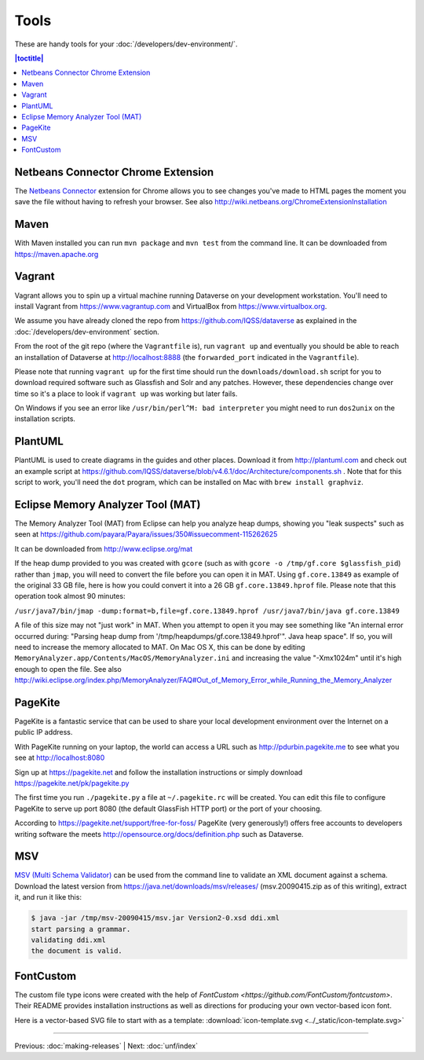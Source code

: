 =====
Tools
=====

These are handy tools for your :doc:`/developers/dev-environment/`.

.. contents:: |toctitle|
	:local:

Netbeans Connector Chrome Extension
+++++++++++++++++++++++++++++++++++

The `Netbeans Connector <https://chrome.google.com/webstore/detail/netbeans-connector/hafdlehgocfcodbgjnpecfajgkeejnaa?hl=en>`_ extension for Chrome allows you to see changes you've made to HTML pages the moment you save the file without having to refresh your browser. See also 
http://wiki.netbeans.org/ChromeExtensionInstallation

Maven
+++++

With Maven installed you can run ``mvn package`` and ``mvn test`` from the command line. It can be downloaded from https://maven.apache.org

Vagrant
+++++++

Vagrant allows you to spin up a virtual machine running Dataverse on your development workstation. You'll need to install Vagrant from https://www.vagrantup.com and VirtualBox from https://www.virtualbox.org.

We assume you have already cloned the repo from https://github.com/IQSS/dataverse as explained in the :doc:`/developers/dev-environment` section.

From the root of the git repo (where the ``Vagrantfile`` is), run ``vagrant up`` and eventually you should be able to reach an installation of Dataverse at http://localhost:8888 (the ``forwarded_port`` indicated in the ``Vagrantfile``).

Please note that running ``vagrant up`` for the first time should run the ``downloads/download.sh`` script for you to download required software such as Glassfish and Solr and any patches. However, these dependencies change over time so it's a place to look if ``vagrant up`` was working but later fails.

On Windows if you see an error like ``/usr/bin/perl^M: bad interpreter`` you might need to run ``dos2unix`` on the installation scripts. 

PlantUML
++++++++

PlantUML is used to create diagrams in the guides and other places. Download it from http://plantuml.com and check out an example script at https://github.com/IQSS/dataverse/blob/v4.6.1/doc/Architecture/components.sh . Note that for this script to work, you'll need the ``dot`` program, which can be installed on Mac with ``brew install graphviz``.

Eclipse Memory Analyzer Tool (MAT)
++++++++++++++++++++++++++++++++++

The Memory Analyzer Tool (MAT) from Eclipse can help you analyze heap dumps, showing you "leak suspects" such as seen at https://github.com/payara/Payara/issues/350#issuecomment-115262625

It can be downloaded from http://www.eclipse.org/mat

If the heap dump provided to you was created with ``gcore`` (such as with ``gcore -o /tmp/gf.core $glassfish_pid``) rather than ``jmap``, you will need to convert the file before you can open it in MAT. Using ``gf.core.13849`` as example of the original 33 GB file, here is how you could convert it into a 26 GB ``gf.core.13849.hprof`` file. Please note that this operation took almost 90 minutes:

``/usr/java7/bin/jmap -dump:format=b,file=gf.core.13849.hprof /usr/java7/bin/java gf.core.13849``

A file of this size may not "just work" in MAT. When you attempt to open it you may see something like "An internal error occurred during: "Parsing heap dump from '/tmp/heapdumps/gf.core.13849.hprof'". Java heap space". If so, you will need to increase the memory allocated to MAT. On Mac OS X, this can be done by editing ``MemoryAnalyzer.app/Contents/MacOS/MemoryAnalyzer.ini`` and increasing the value "-Xmx1024m" until it's high enough to open the file. See also http://wiki.eclipse.org/index.php/MemoryAnalyzer/FAQ#Out_of_Memory_Error_while_Running_the_Memory_Analyzer

PageKite
++++++++

PageKite is a fantastic service that can be used to share your
local development environment over the Internet on a public IP address.

With PageKite running on your laptop, the world can access a URL such as
http://pdurbin.pagekite.me to see what you see at http://localhost:8080

Sign up at https://pagekite.net and follow the installation instructions or simply download https://pagekite.net/pk/pagekite.py

The first time you run ``./pagekite.py`` a file at ``~/.pagekite.rc`` will be
created. You can edit this file to configure PageKite to serve up port 8080
(the default GlassFish HTTP port) or the port of your choosing.

According to https://pagekite.net/support/free-for-foss/ PageKite (very generously!) offers free accounts to developers writing software the meets http://opensource.org/docs/definition.php such as Dataverse.

MSV
+++

`MSV (Multi Schema Validator) <http://msv.java.net>`_ can be used from the command line to validate an XML document against a schema. Download the latest version from https://java.net/downloads/msv/releases/ (msv.20090415.zip as of this writing), extract it, and run it like this:

.. code-block:: bash

    $ java -jar /tmp/msv-20090415/msv.jar Version2-0.xsd ddi.xml 
    start parsing a grammar.
    validating ddi.xml
    the document is valid.

FontCustom
++++++++++

The custom file type icons were created with the help of `FontCustom <https://github.com/FontCustom/fontcustom>`. Their README provides installation instructions as well as directions for producing your own vector-based icon font.

Here is a vector-based SVG file to start with as a template: :download:`icon-template.svg <../_static/icon-template.svg>`

----

Previous: :doc:`making-releases` | Next: :doc:`unf/index`
